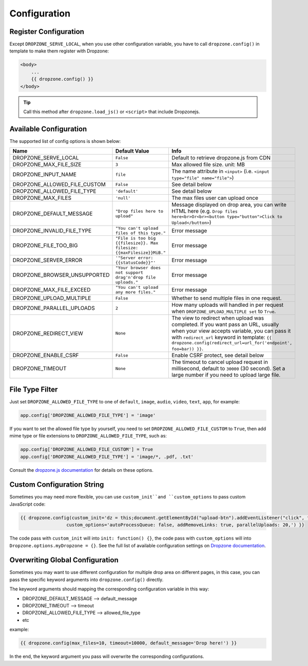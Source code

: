 Configuration
=============

Register Configuration
-----------------------

Except ``DROPZONE_SERVE_LOCAL``, when you use other configuration variable,
you have to call ``dropzone.config()`` in template to make them register with Dropzone:

.. code-block:: jinja

   <body>
       ...
       {{ dropzone.config() }}
   </body>

.. tip:: Call this method after ``dropzone.load_js()`` or ``<script>`` that include Dropzonejs.

Available Configuration
------------------------

The supported list of config options is shown below:

============================= ====================================================================== ============================================================================================================================================
            Name                                     Default Value                                                                                 Info
============================= ====================================================================== ============================================================================================================================================
DROPZONE_SERVE_LOCAL          ``False`` 	                                                         Default to retrieve dropzone.js from CDN
DROPZONE_MAX_FILE_SIZE 	      ``3`` 	                                                             Max allowed file size. unit: MB
DROPZONE_INPUT_NAME 	      ``file``                                                               The name attribute in ``<input>`` (i.e. ``<input type="file" name="file">``)
DROPZONE_ALLOWED_FILE_CUSTOM  ``False``      	                                                     See detail below
DROPZONE_ALLOWED_FILE_TYPE 	  ``'default'``      	                                                 See detail below
DROPZONE_MAX_FILES 	          ``'null'`` 	                                                         The max files user can upload once
DROPZONE_DEFAULT_MESSAGE 	  ``"Drop files here to upload"`` 	                                     Message displayed on drop area, you can write HTML here (e.g. ``Drop files here<br>Or<br><button type="button">Click to Upload</button>``)
DROPZONE_INVALID_FILE_TYPE 	  ``"You can't upload files of this type."`` 	                         Error message
DROPZONE_FILE_TOO_BIG         ``"File is too big {{filesize}}. Max filesize: {{maxFilesize}}MiB."``  Error message
DROPZONE_SERVER_ERROR 	      ``'"Server error: {{statusCode}}"'`` 	                                 Error message
DROPZONE_BROWSER_UNSUPPORTED  ``"Your browser does not support drag'n'drop file uploads."`` 	     Error message
DROPZONE_MAX_FILE_EXCEED 	  ``"You can't upload any more files."`` 	                             Error message
DROPZONE_UPLOAD_MULTIPLE 	  ``False`` 	                                                         Whether to send multiple files in one request.
DROPZONE_PARALLEL_UPLOADS 	  ``2`` 	                                                             How many uploads will handled in per request when ``DROPZONE_UPLOAD_MULTIPLE set`` to ``True``.
DROPZONE_REDIRECT_VIEW 	      ``None`` 	                                                             The view to redirect when upload was completed. If you want pass an URL, usually when your view accepts variable, you can pass it with ``redirect_url`` keyword in template: ``{{ dropzone.config(redirect_url=url_for('endpoint', foo=bar)) }}``.
DROPZONE_ENABLE_CSRF 	      ``False`` 	                                                         Enable CSRF protect, see detail below
DROPZONE_TIMEOUT 	          ``None`` 	                                                             The timeout to cancel upload request in millisecond, default to ``30000`` (30 second). Set a large number if you need to upload large file.
============================= ====================================================================== ============================================================================================================================================

File Type Filter
------------------

Just set ``DROPZONE_ALLOWED_FILE_TYPE`` to one of ``default``,
``image``, ``audio``, ``video``, ``text``, ``app``, for example:

.. code-block:: py

    app.config['DROPZONE_ALLOWED_FILE_TYPE'] = 'image'

If you want to set the allowed file type by yourself, you need to set
``DROPZONE_ALLOWED_FILE_CUSTOM`` to ``True``, then add mime type or file
extensions to ``DROPZONE_ALLOWED_FILE_TYPE``, such as:

.. code-block:: python

    app.config['DROPZONE_ALLOWED_FILE_CUSTOM'] = True
    app.config['DROPZONE_ALLOWED_FILE_TYPE'] = 'image/*, .pdf, .txt'

Consult the `dropzone.js documentation <http://dropzonejs.com/>`__ for
details on these options.


Custom Configuration String
----------------------------

Sometimes you may need more flexible, you can use ``custom_init``and ``custom_options``
to pass custom JavaScript code:

.. code-block:: jinja

    {{ dropzone.config(custom_init='dz = this;document.getElementById("upload-btn").addEventListener("click", function handler(e) {dz.processQueue();});',
                     custom_options='autoProcessQueue: false, addRemoveLinks: true, parallelUploads: 20,') }}

The code pass with ``custom_init`` will into ``init: function() {}``, the code pass with ``custom_options`` will into
``Dropzone.options.myDropzone = {}``. See the full list of available configuration settings on
`Dropzone documentation <https://www.dropzonejs.com/#configuration>`__.

Overwriting Global Configuration
----------------------------------

Sometimes you may want to use different configuration for multiple drop area on different pages, in this case, you can
pass the specific keyword arguments into ``dropzone.config()`` directly.

The keyword arguments should mapping the corresponding configuration variable in this way:

- DROPZONE_DEFAULT_MESSAGE --> default_message
- DROPZONE_TIMEOUT --> timeout
- DROPZONE_ALLOWED_FILE_TYPE --> allowed_file_type
- etc

example:

.. code-block:: jinja

    {{ dropzone.config(max_files=10, timeout=10000, default_message='Drop here!') }}

In the end, the keyword argument you pass will overwrite the corresponding configurations.
